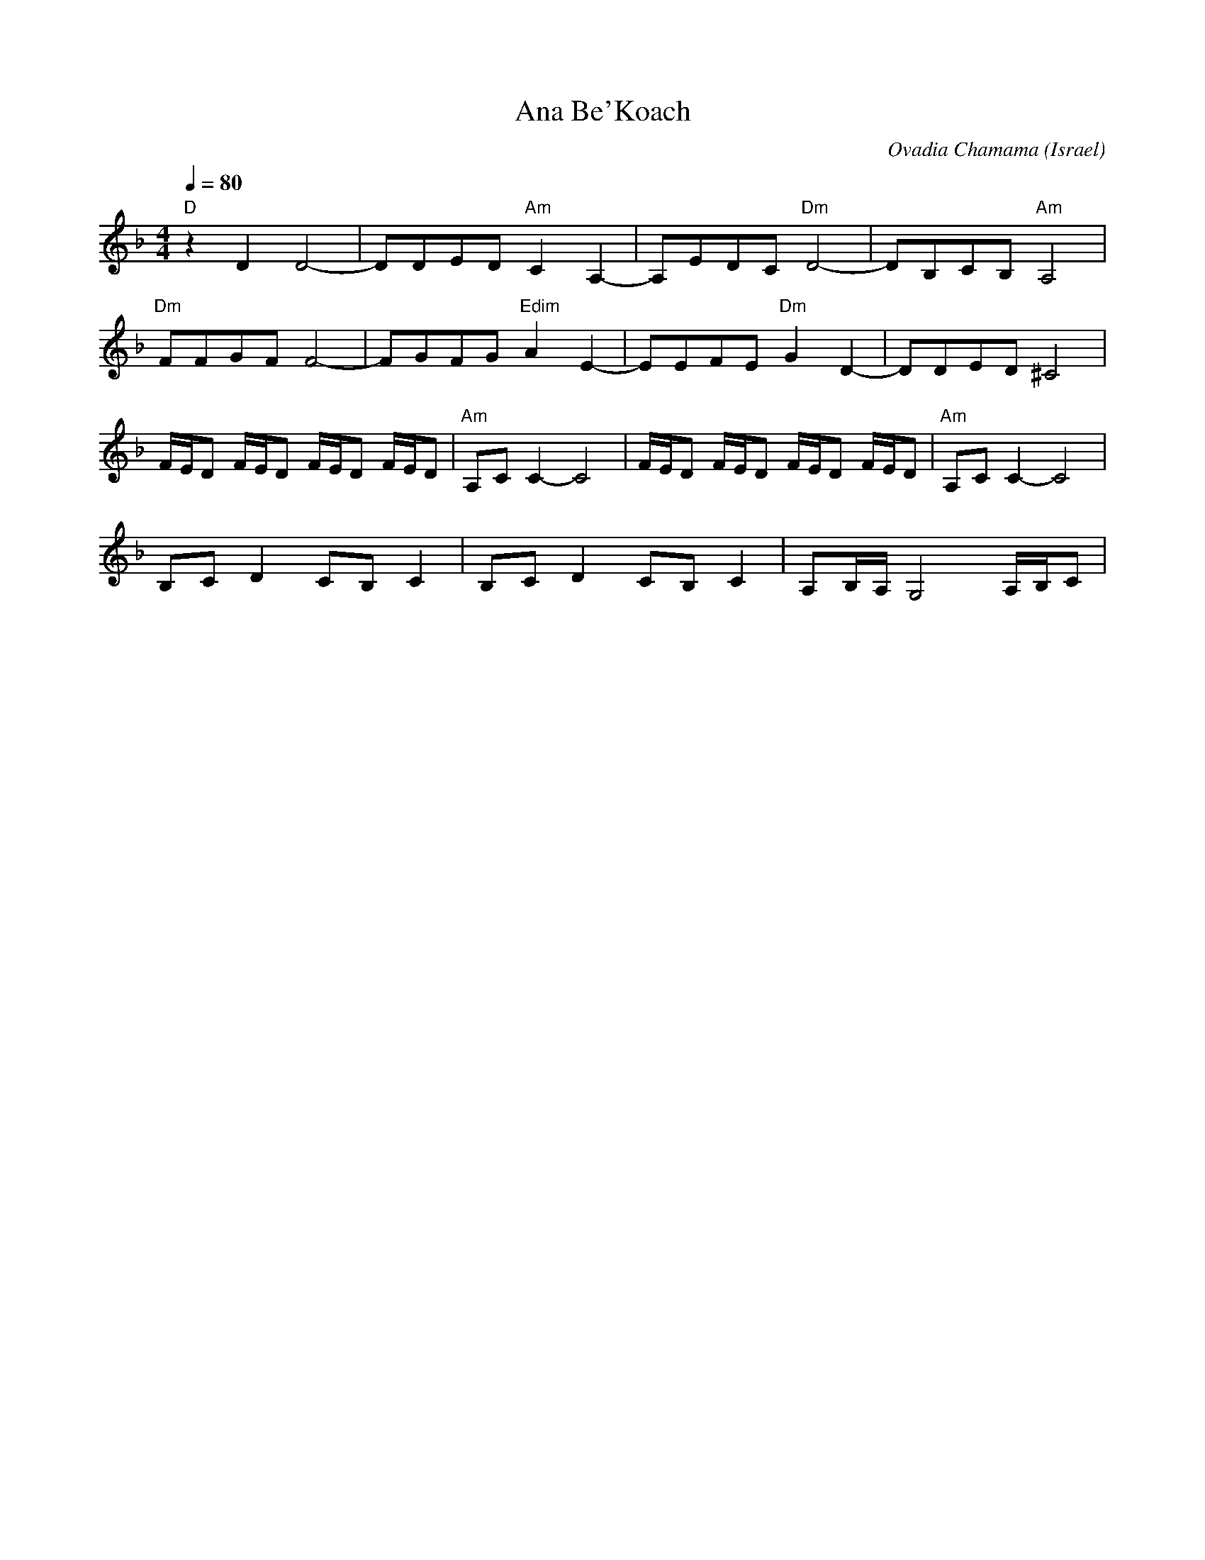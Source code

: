 X: 11
T:Ana Be'Koach
C:Ovadia Chamama
O:Israel
F: http://www.youtube.com/watch?v=1EdL_TLbHsg
M:4/4
L:1/8
K:Dm
Q:1/4=80
%%MIDI program 41
%%MIDI gchord ff
%%MIDI bassprog 117
"D" z2D2 D4-           |DDED "Am"C2A,2-|\
A,EDC "Dm"D4-          |DB,CB,"Am"A,4  |
"Dm"FFGF F4-           |FGFG "Edim"A2E2|\
-EEFE "Dm"G2D2-        |DDED ^C4       |
F/E/D F/E/D F/E/D F/E/D|"Am" A,CC2-C4  |\
F/E/D F/E/D F/E/D F/E/D|"Am" A,CC2-C4  |
B,C D2 CB, C2          |B,C D2 CB, C2  |\
A,B,/A,/ G,4 A,/B,/C   |
